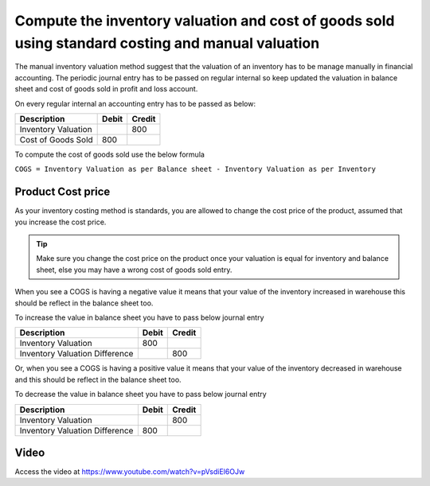 
Compute the inventory valuation and cost of goods sold using standard costing and manual valuation
==================================================================================================

The manual inventory valuation method suggest that the valuation of an
inventory has to be manage manually in financial accounting. The
periodic journal entry has to be passed on regular internal so keep
updated the valuation in balance sheet and cost of goods sold in profit
and loss account.

On every regular internal an accounting entry has to be passed as below:

+---------------------+-----------+------------+
| **Description**     | **Debit** | **Credit** |
+=====================+===========+============+
| Inventory Valuation |           | 800        |
+---------------------+-----------+------------+
| Cost of Goods Sold  | 800       |            |
+---------------------+-----------+------------+

To compute the cost of goods sold use the below formula

``COGS = Inventory Valuation as per Balance sheet - Inventory Valuation
as per Inventory``

Product Cost price
------------------

As your inventory costing method is standards, you are allowed to change
the cost price of the product, assumed that you increase the cost price.

.. tip:: Make sure you change the cost price on the product once your
  valuation is equal for inventory and balance sheet, else you may have a
  wrong cost of goods sold entry.

When you see a COGS is having a negative value it means that your value
of the inventory increased in warehouse this should be reflect in the
balance sheet too.

To increase the value in balance sheet you have to pass below journal
entry

+--------------------------------+-----------+------------+
| **Description**                | **Debit** | **Credit** |
+================================+===========+============+
| Inventory Valuation            | 800       |            |
+--------------------------------+-----------+------------+
| Inventory Valuation Difference |           | 800        |
+--------------------------------+-----------+------------+

Or, when you see a COGS is having a positive value it means that your
value of the inventory decreased in warehouse and this should be reflect
in the balance sheet too.

To decrease the value in balance sheet you have to pass below journal
entry

+--------------------------------+-----------+------------+
| **Description**                | **Debit** | **Credit** |
+================================+===========+============+
| Inventory Valuation            |           | 800        |
+--------------------------------+-----------+------------+
| Inventory Valuation Difference | 800       |            |
+--------------------------------+-----------+------------+

Video
-----
Access the video at https://www.youtube.com/watch?v=pVsdiEl6OJw

.. raw:: html

    <div style="position: relative; padding-bottom: 56.25%; height: 0; overflow: hidden; max-width: 100%; height: auto;">
        <iframe src="https://www.youtube.com/embed/pVsdiEl6OJw" frameborder="0" allowfullscreen style="position: absolute; top: 0; left: 0; width: 700px; height: 385px;"></iframe>
    </div>

.. seealso::

    * :doc:`../inventory_valuation/manual_valuation_fifo_costing`
    * :doc:`../inventory_valuation/manual_valuation_average_costing`
